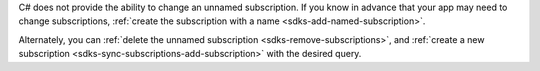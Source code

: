 C# does not provide the ability to change an unnamed subscription. If you know
in advance that your app may need to change subscriptions, :ref:`create the
subscription with a name <sdks-add-named-subscription>`.

Alternately, you can :ref:`delete the unnamed subscription
<sdks-remove-subscriptions>`, and :ref:`create a new subscription
<sdks-sync-subscriptions-add-subscription>` with the desired query.
